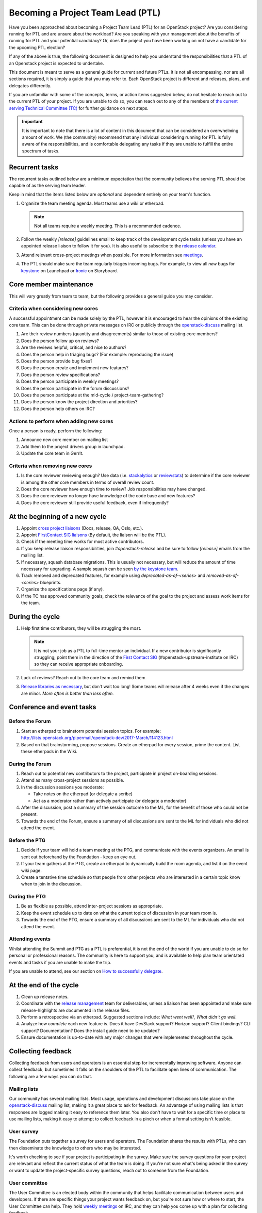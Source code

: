 ==================================
Becoming a Project Team Lead (PTL)
==================================

Have you been approached about becoming a Project Team Lead (PTL) for an
OpenStack project?
Are you considering running for PTL and are unsure about the workload?
Are you speaking with your management about the benefits of running for
PTL and your potential candidacy?
Or, does the project you have been working on not have a candidate for the
upcoming PTL election?

If any of the above is true, the following document is designed to help you
understand the responsibilities that a PTL of an Openstack project is
expected to undertake.

This document is meant to serve as a general guide for current and future PTLs.
It is not all encompassing, nor are all sections required, it is simply a guide
that you may refer to. Each OpenStack project is different and releases,
plans, and delegates differently.

If you are unfamiliar with some of the concepts, terms, or action items
suggested below, do not hesitate to reach out to the current PTL of your
project. If you are unable to do so, you can reach out to any of the
members of `the current serving Technical Committee (TC) <https://governance.openstack.org/tc/>`_
for further guidance on next steps.

.. important::

   It is important to note that there is a lot of content in this document
   that can be considered an overwhelming amount of work. We (the community)
   recommend that any individual considering running for PTL is fully aware
   of the responsibilities, and is comfortable delegating any tasks if they
   are unable to fulfill the entire spectrum of tasks.

Recurrent tasks
===============

The recurrent tasks outlined below are a minimum expectation that the community
believes the serving PTL should be capable of as the serving team leader.

Keep in mind that the items listed below are *optional* and dependent entirely
on your team's function.

#.  Organize the team meeting agenda. Most teams use a wiki or etherpad.

    .. note::

       Not all teams require a weekly meeting. This is a recommended cadence.

#.  Follow the weekly `[release]` guidelines email to keep track of the
    development cycle tasks (unless you have an appointed release liaison to
    follow it for you). It is also useful to subscribe to the `release
    calendar`_.

#.  Attend relevant cross-project meetings when possible. For
    more information see `meetings`_.

#.  The PTL should make sure the team regularly triages incoming bugs. For example,
    to view all `new` bugs for `keystone <https://bugs.launchpad.net/keystone/+bugs?orderby=status&start=0>`_
    on Launchpad or `Ironic <https://storyboard.openstack.org/#!/project/openstack/ironic>`_
    on Storyboard.


Core member maintenance
=======================

This will vary greatly from team to team, but the following provides a general
guide you may consider.

Criteria when considering new cores
-----------------------------------

A successful appointment can be made solely by the PTL, however it is
encouraged to hear the opinions of the existing core team. This can be done
through private messages on IRC or publicly through the openstack-discuss_
mailing list.

#.  Are their review numbers (quantity and disagreements) similar to those of
    existing core members?

#.  Does the person follow up on reviews?

#.  Are the reviews helpful, critical, and nice to authors?

#.  Does the person help in triaging bugs? (For example: reproducing the issue)

#.  Does the person provide bug fixes?

#.  Does the person create and implement new features?

#.  Does the person review specifications?

#.  Does the person participate in weekly meetings?

#.  Does the person participate in the forum discussions?

#.  Does the person participate at the mid-cycle / project-team-gathering?

#.  Does the person know the project direction and priorities?

#.  Does the person help others on IRC?


Actions to perform when adding new cores
----------------------------------------

Once a person is ready, perform the following:

#.  Announce new core member on mailing list

#.  Add them to the project drivers group in launchpad.

#.  Update the core team in Gerrit.


Criteria when removing new cores
---------------------------------

#.  Is the core reviewer reviewing enough? Use data (i.e. `stackalytics <https://www.stackalytics.com/>`_
    or `reviewstats <https://github.com/openstack/reviewstats>`_) to
    determine if the core reviewer is among the other core members in terms of
    overall review count.

#.  Does the core reviewer have enough time to review? Job responsibilities
    may have changed.

#.  Does the core reviewer no longer have knowledge of the code base and new
    features?

#.  Does the core reviewer still provide useful feedback, even if infrequently?


At the beginning of a new cycle
===============================

#.  Appoint `cross project liaisons`_ (Docs, release, QA, Oslo, etc.).

#.  Appoint `FirstContact SIG liaisons`_ (By default, the liaison will be the PTL).

#.  Check if the meeting time works for most active contributors.

#.  If you keep release liaison responsibilities, join `#openstack-release` and
    be sure to follow `[release]` emails from the mailing list.

#.  If necessary, squash database migrations. This is usually not necessary,
    but will reduce the amount of time necessary for upgrading. A sample
    squash can be seen `by the keystone team <https://github.com/openstack/keystone/commit/f5c64718a1c91fdce5c1da3b1043c14c5b0a97fd>`_.

#.  Track removed and deprecated features, for example using
    `deprecated-as-of-<series>` and `removed-as-of-<series>` blueprints.

#.  Organize the specifications page (if any).

#.  If the TC has approved community goals, check the relevance of the goal to
    the project and assess work items for the team.


During the cycle
================

#.  Help first time contributors, they will be struggling the most.

    .. note::

       It is not your job as a PTL to full-time mentor an individual. If a
       new contributor is significantly struggling, point them in the direction
       of the `First Contact SIG <https://wiki.openstack.org/wiki/First_Contact_SIG>`_
       (#openstack-upstream-institute on IRC) so they can receive appropriate onboarding.

#.  Lack of reviews? Reach out to the core team and remind them.

#.  `Release libraries as necessary <https://releases.openstack.org/reference/release_models.html#cycle-with-intermediary>`_,
    but don't wait too long! Some teams will release after 4 weeks even if the changes are
    minor. *More often is better than less often.*

Conference and event tasks
==========================

Before the Forum
----------------

#.  Start an etherpad to brainstorm potential session topics. For example:
    http://lists.openstack.org/pipermail/openstack-dev/2017-March/114123.html

#.  Based on that brainstorming, propose sessions. Create an etherpad for
    every session, prime the content. List these etherpads in the Wiki.

During the Forum
----------------

#.  Reach out to potential new contributors to the project, participate in
    project on-boarding sessions.

#.  Attend as many cross-project sessions as possible.

#.  In the discussion sessions you moderate:

    * Take notes on the etherpad (or delegate a scribe)
    * Act as a moderator rather than actively participate (or delegate a moderator)

#.  After the discussion, post a summary of the session outcome to the ML, for the
    benefit of those who could not be present.

#.  Towards the end of the Forum, ensure a summary of all discussions are sent to the ML for
    individuals who did not attend the event.

Before the PTG
--------------

#.  Decide if your team will hold a team meeting at the PTG, and communicate
    with the events organizers. An email is sent out beforehand by the
    Foundation - keep an eye out.

#.  If your team gathers at the PTG, create an etherpad to dynamically build
    the room agenda, and list it on the event wiki page.

#.  Create a tentative time schedule so that people from other projects who are interested
    in a certain topic know when to join in the discussion.

During the PTG
--------------

#.  Be as flexible as possible, attend inter-project sessions as appropriate.

#.  Keep the event schedule up to date on what the current topics of discussion
    in your team room is.

#.  Towards the end of the PTG, ensure a summary of all discussions are sent to the ML for
    individuals who did not attend the event.

Attending events
----------------

Whilst attending the Summit and PTG as a PTL is preferential, it is not the
end of the world if you are unable to do so for personal or professional reasons.
The community is here to support you, and is available to help plan
team orientated events and tasks if you are unable to make the trip.

If you are unable to attend, see our section on `How to successfully delegate`_.

At the end of the cycle
=======================

#.  Clean up release notes.

#.  Coordinate with the `release management`_ team for deliverables, unless a
    liaison has been appointed and make sure release-highlights are documented in
    the release files.

#.  Perform a retrospective via an etherpad. Suggested sections include:
    `What went well?`, `What didn't go well`.

#.  Analyze how `complete` each new feature is. Does it have DevStack support?
    Horizon support? Client bindings? CLI support? Documentation? Does the
    install guide need to be updated?

#.  Ensure documentation is up-to-date with any major changes that were
    implemented throughout the cycle.


Collecting feedback
===================

Collecting feedback from users and operators is an essential step for
incrementally improving software. Anyone can collect feedback, but sometimes it
falls on the shoulders of the PTL to facilitate open lines of communication.
The following are a few ways you can do that.

Mailing lists
-------------

Our community has several mailing lists. Most usage, operations and
development discussions take place on the openstack-discuss_ mailing list,
making it a great place to ask for feedback. An advantage of using mailing
lists is that responses are logged making it easy to reference them later. You
also don't have to wait for a specific time or place to use mailing lists,
making it easy to attempt to collect feedback in a pinch or when a formal
setting isn't feasible.

User survey
-----------

The Foundation puts together a survey for users and operators. The Foundation
shares the results with PTLs, who can then disseminate the knowledge to others
who may be interested.

It's worth checking to see if your project is participating in the survey. Make
sure the survey questions for your project are relevant and reflect the current
status of what the team is doing. If you're not sure what's being asked in the
survey or want to update the project-specific survey questions, reach out to
someone from the Foundation.

User committee
--------------

The User Committee is an elected body within the community that helps
facilitate communication between users and developers. If there are specific
things your project wants feedback on, but you're not sure how or where to
start, the User Committee can help. They hold `weekly meetings`_ on IRC, and
they can help you come up with a plan for collecting feedback.

PTG sessions
------------

Occasionally, you might find operators or users at Project Team Gatherings. You
can set up timeslots on your projects agenda, inviting them to share feedback
with developers. If an official time slot doesn't make its way into the
schedule, hallway discussions are good ways to collect quick feedback.

Forum sessions
--------------

It isn't uncommon to find more operators and users at Summits and Forums than
PTGs. You can use this as an opportunity to collect as much feedback from them
as possible if you're attending. Since everyone usually has a busy schedule,
it's better to plan ahead and socialize those sessions. There are a couple of
specific ways you can collect feedback throughout the week.

First, submit a Forum session proposal to collect feedback for your project.
The Foundation asks the community for session proposals, which are used to
build the schedule for the Forum. Be explicit if you're looking for feedback on
specific things. By having a feedback session on the formal schedule, you're
letting operators and users know your project is open to listening to what they
have to say. It's a great way to meet users face-to-face, exchange contact
information, and discuss issues they might be having.

Second, use your project update to advertise feedback sessions or that the team
is interested in feedback. If you're looking for direction on a new feature,
share a little bit about it and say you'd like to hear what people think. You
don't have to spend the entire project update focusing on this, but it could
result in a follow-up afterward or an interesting hallway discussion.

Stable
======

Alternatively, the responsibilities in this section can be delegated to an
individual to manage local stable maintenance.

#.  Ensure the stable branches gates are not broken.

#.  Co-ordinate with the stable release team to ensure releases are performed
    when a critical fix is backported, or sufficient smaller fixes have
    landed.

One offs
========

When necessary, the following can be performed at unscheduled times.

#.  Bug smashes

#.  API sprints

Tips and tricks
===============

Now that this document has told you everything you could be doing, here are
some community tips on what you can do to help make your experience as an
OpenStack project leader better.

If you can think of anything else that might be helpful, do not hesitate
to clone the `project-team-guide` repo from `OpenDev <https://opendev.org/openstack/project-team-guide>`_
and submit an addition.

- Ensuring your email filters are setup to catch anything with `[ptl]` or
  your project name in the subject header.

- Join the #openstack-tc IRC channel if you have not already for discussion
  on community goals or anything relevant to your project.

- Join the #openstack-release channel, even if you have a release liaison.

- Project update emails: An optional extra for when you're getting into the
  swing of things. Providing an occasional project team update email to the
  openstack-discuss mailing list is a great way to keep part-time contributors
  informed of the changes occurring within the project. For example, the Keystone
  team provides updates weekly: http://lists.openstack.org/pipermail/openstack-discuss/2019-June/006799.html

- Set aside time during the weekly meeting to look at the oldest outstanding review
  in the project. The resulting action should be one of the following: the patch is
  merged, -1'd, or someone is assigned to follow up if the review cannot be completed
  in real time. This is a great way to reduce significant backlogs and potential
  technical debt.

- Courtesy pings in IRC meetings: Everyone lives busy lives outside of the
  community. Coming up with a way to ping team members who are interested in
  attending team meetings is a helpful addition.

  Another way to do this is to encourage team members to configure their
  IRC client to highlight on a specific keyword. For example `#startmeeting <PROJECT>`
  or `foo-team`.

- Manage priority reviews. This can be done by adding a review priority column in Gerrit or
  maintaining the priority `blueprint <https://blueprints.launchpad.net/>`_ in a spec repo.
  Here is an example from the Cinder team implemented the review priority
  column: https://review.opendev.org/#/c/620664/

How to successfully delegate
----------------------------

Delegating is a large part of your role as an OpenStack PTL. There are numerous tasks
and we know how difficult it can be to keep up with it all. Some projects are more
fortunate than others, having multiple people around to delegate to, however this is
not always the case - no matter the size of the project.

The following are some tips and tricks derived from community members to help you
delegate:

- Reach out to team members on IRC or the mailing lists - everyone communicates
  differently.

- Detail your ask. Vague requests tend to go ignored because people have their own
  workloads. But if you need someone to host a team meeting, summarize the forum or
  PTG, or even fix a bug, details are key to getting results.

- Don't wait until the last minute to ask for help. If you've got a big project on
  horizon, find someone to help at the beginning - even if that person is to be your
  backup if things fall through.

If you can't find a delegate, it is okay to let things go. It is not the upmost
importance to have a team meeting, or plan everything perfectly. Here are some tips
to help you deal with being unable to delegate tasks:

- Do not be afraid to reach out to other project teams, the TC, or the UC for help.
  The TC and the UC are designed to provide guidance and support where possible.

- Don't be a hero. Ensure people are aware that you are having troubles and some deliverables
  might not be met. We care about our community members, and it's important that you feel
  supported, and not crushed.

Handing over PTL duties
=======================

Are you thinking of moving on? Hoping to encouraging healthy rotation in the role?
Perhaps you've decided you've had enough and you're burnt out. Or perhaps you're
moving to a new role or company and OpenStack is no longer your work priority.
There are a myriad of reasons why someone would need or want to move on from
the PTL position. While the community would be sad to see you step down, it is
part of the lifecycle of the position and it's often a positive change to see new
people and new ideas into leadership positions.

Handing over the PTL position is not easy, it's not as simple as pinging someone
who is an active contributor and asking if they're interested or not. The main thing
is to get the individual up to speed on the content covered in this document, as it
may be things they have not encountered yet.

.. note::

   There are some important bits of information to pass on, but you're never going
   to have a complete knowledge transfer. This is okay!

To make that process a little bit easier for you, and for them, offer PTL mentoring
before stepping down. If you know that your situation is going to change in advance,
why not reach out to the whole team and ask who is interested and if you could mentor
them in the last few months?

If there are no takers, reach out to the OpenStack TC before stepping down so they
are aware of the current situation and can step in to help.

.. _meetings: http://docs.openstack.org/project-team-guide/cross-project.html#meetings
.. _release calendar: https://releases.openstack.org/schedule.ics
.. _cross project liaisons: https://wiki.openstack.org/wiki/CrossProjectLiaisons
.. _release management: http://docs.openstack.org/project-team-guide/release-management.html
.. _FirstContact SIG liaisons: https://wiki.openstack.org/wiki/First_Contact_SIG#Project_Liaisons
.. _weekly meetings: http://eavesdrop.openstack.org/#User_Committee_Meeting
.. _openstack-discuss: http://lists.openstack.org/cgi-bin/mailman/listinfo/openstack-discuss
